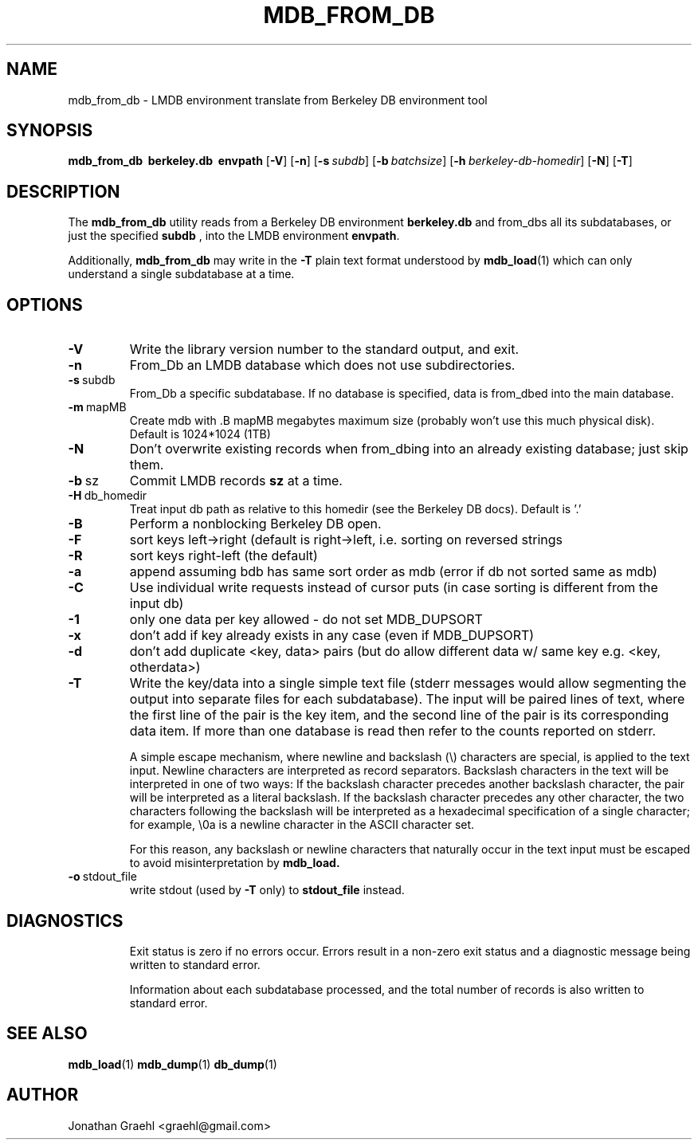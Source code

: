 .TH MDB_FROM_DB 1 "2014/06/20" "LMDB 0.9.14"
.\" Copyright 2014 Howard Chu, Symas Corp. All Rights Reserved.
.\" Copying restrictions apply.  See COPYRIGHT/LICENSE.
.SH NAME
mdb_from_db \- LMDB environment translate from Berkeley DB environment tool
.SH SYNOPSIS
.B mdb_from_db
.BR \ berkeley.db
.BR \ envpath
[\c
.BR \-V ]
[\c
.BR \-n ]
[\c
.BI \-s \ subdb\fR]
[\c
.BI \-b \ batchsize\fR]
[\c
.BI \-h \ berkeley-db-homedir\fR]
[\c
.BR \-N ]
[\c
.BR \-T ]
.SH DESCRIPTION
The
.B mdb_from_db
utility reads from a Berkeley DB environment
.BR berkeley.db
and from_dbs all its subdatabases, or just the specified
.BR subdb
, into the
LMDB environment
.BR envpath .

Additionally,
.B mdb_from_db
may write in the
.B -T
plain text format understood by
.BR mdb_load (1)
which can only understand a single subdatabase at a time.

.SH OPTIONS
.TP
.BR \-V
Write the library version number to the standard output, and exit.
.TP
.BR \-n
From_Db an LMDB database which does not use subdirectories.
.TP
.BR \-s \ subdb
From_Db a specific subdatabase. If no database is specified, data is from_dbed into the main database.
.TP
.BR \-m \ mapMB
Create mdb with .B mapMB megabytes maximum size (probably won't use this much physical disk). Default is 1024*1024 (1TB)
.TP
.BR \-N
Don't overwrite existing records when from_dbing into an already existing database; just skip them.
.TP
.BR \-b \ sz
Commit LMDB records
.B sz
at a time.
.TP
.BR \-H \ db_homedir
Treat input db path as relative to this homedir (see the Berkeley DB docs). Default is '.'
.TP
.BR \-B
Perform a nonblocking Berkeley DB open.
.TP
.BR \-F
sort keys left->right (default is right->left, i.e. sorting on reversed strings
.TP
.BR \-R
sort keys right-left (the default)
.TP
.BR \-a
append assuming bdb has same sort order as mdb (error if db not sorted same as mdb)
.TP
.BR \-C
Use individual write requests instead of cursor puts (in case sorting is different from the input db)
.TP
.BR \-1
only one data per key allowed - do not set MDB_DUPSORT
.TP
.BR \-x
don't add if key already exists in any case (even if MDB_DUPSORT)
.TP
.BR \-d
don't add duplicate <key, data> pairs (but do allow different data w/ same key e.g. <key, otherdata>)
.TP
.BR \-T
Write the key/data into a single simple text file (stderr messages
would allow segmenting the output into separate files for each
subdatabase). The input will be paired lines of text, where the first
line of the pair is the key item, and the second line of the pair is
its corresponding data item. If more than one database is read then
refer to the counts reported on stderr.

A simple escape mechanism, where newline and backslash (\\) characters
are special, is applied to the text input. Newline characters are
interpreted as record separators.  Backslash characters in the text
will be interpreted in one of two ways: If the backslash character
precedes another backslash character, the pair will be interpreted as
a literal backslash. If the backslash character precedes any other
character, the two characters following the backslash will be
interpreted as a hexadecimal specification of a single character; for
example, \\0a is a newline character in the ASCII character set.

For this reason, any backslash or newline characters that naturally
occur in the text input must be escaped to avoid misinterpretation by
.BR mdb_load.
.TP
.BR \-o \ stdout_file
write stdout (used by
.BR -T
only) to
.BR stdout_file
instead.
.TP

.SH DIAGNOSTICS
Exit status is zero if no errors occur.
Errors result in a non-zero exit status and
a diagnostic message being written to standard error.

Information about each subdatabase processed, and the total number of
records is also written to standard error.

.SH "SEE ALSO"
.BR mdb_load (1)
.BR mdb_dump (1)
.BR db_dump (1)

.SH AUTHOR
Jonathan Graehl <graehl@gmail.com>
